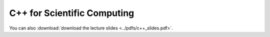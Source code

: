 C++ for Scientific Computing
----------------------------

You can also :download:`download the lecture slides <../pdfs/c++_slides.pdf>`.

.. youtube:: IIaD1jMRtHc
.. youtube:: CuN8GmPnnwI
.. youtube:: 3HQbxVbrNxk